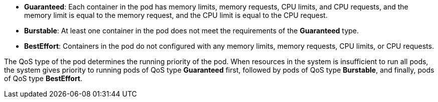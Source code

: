 // :ks_include_id: 6dc8492ff19d4f1bb83db24a36e18f07
* **Guaranteed**: Each container in the pod has memory limits, memory requests, CPU limits, and CPU requests, and the memory limit is equal to the memory request, and the CPU limit is equal to the CPU request.

* **Burstable**: At least one container in the pod does not meet the requirements of the **Guaranteed** type.

* **BestEffort**: Containers in the pod do not configured with any memory limits, memory requests, CPU limits, or CPU requests.

The QoS type of the pod determines the running priority of the pod. When resources in the system is insufficient to run all pods, the system gives priority to running pods of QoS type **Guaranteed** first, followed by pods of QoS type **Burstable**, and finally, pods of QoS type **BestEffort**.
